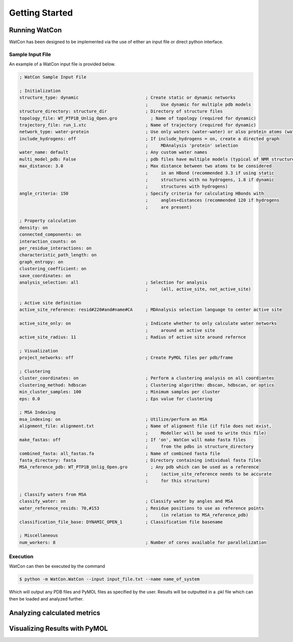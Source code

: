 Getting Started
===============


Running WatCon
--------------

WatCon has been designed to be implemented via the use of either an input file or direct python interface.


Sample Input File
~~~~~~~~~~~~~~~~

An example of a WatCon input file is provided below. 

.. code-block:: txt
    
   ; WatCon Sample Input File
   
   ; Initialization
   structure_type: dynamic                          ; Create static or dynamic networks
                                                    ;     Use dynamic for multiple pdb models
   structure_directory: structure_dir               ; Directory of structure files 
   topology_file: WT_PTP1B_Unlig_Open.gro             ; Name of topology (required for dynamic)
   trajectory_file: run_1.xtc                       ; Name of trajectory (required for dynamic)
   network_type: water-protein                      ; Use only waters (water-water) or also protein atoms (water-protein)
   include_hydrogens: off                           ; If include_hydrogens = on, create a directed graph
                                                    ;     MDAnalysis 'protein' selection
   water_name: default                              ; Any custom water names
   multi_model_pdb: False                           ; pdb files have multiple models (typical of NMR structures)
   max_distance: 3.0                                ; Max distance between two atoms to be considered
                                                    ;     in an HBond (recommended 3.3 if using static 
                                                    ;     structures with no hydrogens, 1.8 if dynamic   
                                                    ;     structures with hydrogens)
   angle_criteria: 150                              ; Specify criteria for calculating HBonds with 
                                                    ;     angles+distances (recommended 120 if hydrogens
                                                    ;     are present)
   
   ; Property calculation
   density: on
   connected_components: on
   interaction_counts: on
   per_residue_interactions: on
   characteristic_path_length: on
   graph_entropy: on
   clustering_coefficient: on
   save_coordinates: on
   analysis_selection: all                          ; Selection for analysis 
                                                    ;     (all, active_site, not_active_site)
   
   ; Active site definition
   active_site_reference: resid#220#and#name#CA     ; MDAnalysis selection language to center active site
   
   active_site_only: on                             ; Indicate whether to only calculate water networks
                                                    ;     around an active site 
   active_site_radius: 11                           ; Radius of active site around refernce
   
   ; Visualization
   project_networks: off                            ; Create PyMOL files per pdb/frame
   
   ; Clustering
   cluster_coordinates: on                          ; Perform a clustering analysis on all coordiantes
   clustering_method: hdbscan                       ; Clustering algorithm: dbscan, hdbscan, or optics
   min_cluster_samples: 100                         ; Minimum samples per cluster
   eps: 0.0                                         ; Eps value for clustering
   
   ; MSA Indexing
   msa_indexing: on                                 ; Utilize/perform an MSA
   alignment_file: alignment.txt                    ; Name of alignment file (if file does not exist, 
                                                    ;     Modeller will be used to write this file)
   make_fastas: off                                 ; If 'on', WatCon will make fasta files 
                                                    ;     from the pdbs in structure_directory
   combined_fasta: all_fastas.fa                    ; Name of combined fasta file
   fasta_directory: fasta                           ; Directory containing individual fasta files
   MSA_reference_pdb: WT_PTP1B_Unlig_Open.gro         ; Any pdb which can be used as a reference
                                                    ;     (active_site_reference needs to be accurate 
                                                    ;     for this structure)
   
   ; Classify waters from MSA
   classify_water: on                               ; Classify water by angles and MSA
   water_reference_resids: 70,#153                  ; Residue positions to use as reference points 
                                                    ;     (in relation to MSA_reference_pdb)
   classification_file_base: DYNAMIC_OPEN_1         ; Classification file basename
   
   ; Miscellaneous
   num_workers: 8                                   ; Number of cores available for parallelization


Execution
~~~~~~~~~

WatCon can then be executed by the command

.. code-block:: console

   $ python -m WatCon.WatCon --input input_file.txt --name name_of_system


Which will output any PDB files and PyMOL files as specified by the user. Results will be outputted in a .pkl file which can then be loaded and analyzed further.


Analyzing calculated metrics
----------------------------



Visualizing Results with PyMOL
------------------------------




